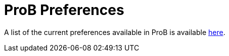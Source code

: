 = ProB Preferences

A list of the current preferences available in ProB is available <<preferences-for-command-line,here>>.
